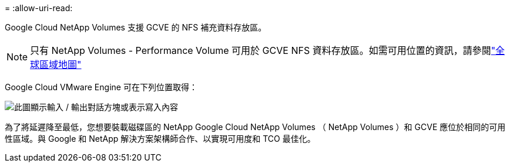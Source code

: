 = 
:allow-uri-read: 


Google Cloud NetApp Volumes 支援 GCVE 的 NFS 補充資料存放區。


NOTE: 只有 NetApp Volumes - Performance Volume 可用於 GCVE NFS 資料存放區。如需可用位置的資訊，請參閱link:https://bluexp.netapp.com/cloud-volumes-global-regions#cvsGc["全球區域地圖"]

Google Cloud VMware Engine 可在下列位置取得：

image:gcve_regions_Mar2023.png["此圖顯示輸入 / 輸出對話方塊或表示寫入內容"]

為了將延遲降至最低，您想要裝載磁碟區的 NetApp Google Cloud NetApp Volumes （ NetApp Volumes ）和 GCVE 應位於相同的可用性區域。與 Google 和 NetApp 解決方案架構師合作、以實現可用度和 TCO 最佳化。
